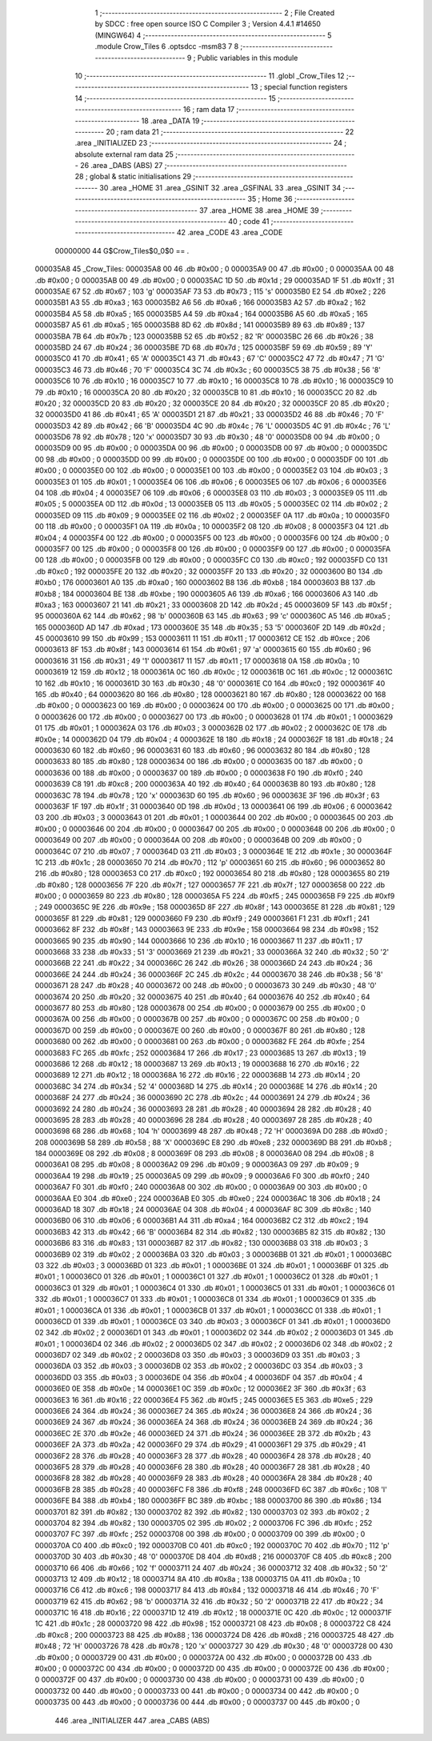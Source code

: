                                       1 ;--------------------------------------------------------
                                      2 ; File Created by SDCC : free open source ISO C Compiler 
                                      3 ; Version 4.4.1 #14650 (MINGW64)
                                      4 ;--------------------------------------------------------
                                      5 	.module Crow_Tiles
                                      6 	.optsdcc -msm83
                                      7 	
                                      8 ;--------------------------------------------------------
                                      9 ; Public variables in this module
                                     10 ;--------------------------------------------------------
                                     11 	.globl _Crow_Tiles
                                     12 ;--------------------------------------------------------
                                     13 ; special function registers
                                     14 ;--------------------------------------------------------
                                     15 ;--------------------------------------------------------
                                     16 ; ram data
                                     17 ;--------------------------------------------------------
                                     18 	.area _DATA
                                     19 ;--------------------------------------------------------
                                     20 ; ram data
                                     21 ;--------------------------------------------------------
                                     22 	.area _INITIALIZED
                                     23 ;--------------------------------------------------------
                                     24 ; absolute external ram data
                                     25 ;--------------------------------------------------------
                                     26 	.area _DABS (ABS)
                                     27 ;--------------------------------------------------------
                                     28 ; global & static initialisations
                                     29 ;--------------------------------------------------------
                                     30 	.area _HOME
                                     31 	.area _GSINIT
                                     32 	.area _GSFINAL
                                     33 	.area _GSINIT
                                     34 ;--------------------------------------------------------
                                     35 ; Home
                                     36 ;--------------------------------------------------------
                                     37 	.area _HOME
                                     38 	.area _HOME
                                     39 ;--------------------------------------------------------
                                     40 ; code
                                     41 ;--------------------------------------------------------
                                     42 	.area _CODE
                                     43 	.area _CODE
                         00000000    44 G$Crow_Tiles$0_0$0 == .
    000035A8                         45 _Crow_Tiles:
    000035A8 00                      46 	.db #0x00	; 0
    000035A9 00                      47 	.db #0x00	; 0
    000035AA 00                      48 	.db #0x00	; 0
    000035AB 00                      49 	.db #0x00	; 0
    000035AC 1D                      50 	.db #0x1d	; 29
    000035AD 1F                      51 	.db #0x1f	; 31
    000035AE 67                      52 	.db #0x67	; 103	'g'
    000035AF 73                      53 	.db #0x73	; 115	's'
    000035B0 E2                      54 	.db #0xe2	; 226
    000035B1 A3                      55 	.db #0xa3	; 163
    000035B2 A6                      56 	.db #0xa6	; 166
    000035B3 A2                      57 	.db #0xa2	; 162
    000035B4 A5                      58 	.db #0xa5	; 165
    000035B5 A4                      59 	.db #0xa4	; 164
    000035B6 A5                      60 	.db #0xa5	; 165
    000035B7 A5                      61 	.db #0xa5	; 165
    000035B8 8D                      62 	.db #0x8d	; 141
    000035B9 89                      63 	.db #0x89	; 137
    000035BA 7B                      64 	.db #0x7b	; 123
    000035BB 52                      65 	.db #0x52	; 82	'R'
    000035BC 26                      66 	.db #0x26	; 38
    000035BD 24                      67 	.db #0x24	; 36
    000035BE 7D                      68 	.db #0x7d	; 125
    000035BF 59                      69 	.db #0x59	; 89	'Y'
    000035C0 41                      70 	.db #0x41	; 65	'A'
    000035C1 43                      71 	.db #0x43	; 67	'C'
    000035C2 47                      72 	.db #0x47	; 71	'G'
    000035C3 46                      73 	.db #0x46	; 70	'F'
    000035C4 3C                      74 	.db #0x3c	; 60
    000035C5 38                      75 	.db #0x38	; 56	'8'
    000035C6 10                      76 	.db #0x10	; 16
    000035C7 10                      77 	.db #0x10	; 16
    000035C8 10                      78 	.db #0x10	; 16
    000035C9 10                      79 	.db #0x10	; 16
    000035CA 20                      80 	.db #0x20	; 32
    000035CB 10                      81 	.db #0x10	; 16
    000035CC 20                      82 	.db #0x20	; 32
    000035CD 20                      83 	.db #0x20	; 32
    000035CE 20                      84 	.db #0x20	; 32
    000035CF 20                      85 	.db #0x20	; 32
    000035D0 41                      86 	.db #0x41	; 65	'A'
    000035D1 21                      87 	.db #0x21	; 33
    000035D2 46                      88 	.db #0x46	; 70	'F'
    000035D3 42                      89 	.db #0x42	; 66	'B'
    000035D4 4C                      90 	.db #0x4c	; 76	'L'
    000035D5 4C                      91 	.db #0x4c	; 76	'L'
    000035D6 78                      92 	.db #0x78	; 120	'x'
    000035D7 30                      93 	.db #0x30	; 48	'0'
    000035D8 00                      94 	.db #0x00	; 0
    000035D9 00                      95 	.db #0x00	; 0
    000035DA 00                      96 	.db #0x00	; 0
    000035DB 00                      97 	.db #0x00	; 0
    000035DC 00                      98 	.db #0x00	; 0
    000035DD 00                      99 	.db #0x00	; 0
    000035DE 00                     100 	.db #0x00	; 0
    000035DF 00                     101 	.db #0x00	; 0
    000035E0 00                     102 	.db #0x00	; 0
    000035E1 00                     103 	.db #0x00	; 0
    000035E2 03                     104 	.db #0x03	; 3
    000035E3 01                     105 	.db #0x01	; 1
    000035E4 06                     106 	.db #0x06	; 6
    000035E5 06                     107 	.db #0x06	; 6
    000035E6 04                     108 	.db #0x04	; 4
    000035E7 06                     109 	.db #0x06	; 6
    000035E8 03                     110 	.db #0x03	; 3
    000035E9 05                     111 	.db #0x05	; 5
    000035EA 0D                     112 	.db #0x0d	; 13
    000035EB 05                     113 	.db #0x05	; 5
    000035EC 02                     114 	.db #0x02	; 2
    000035ED 09                     115 	.db #0x09	; 9
    000035EE 02                     116 	.db #0x02	; 2
    000035EF 0A                     117 	.db #0x0a	; 10
    000035F0 00                     118 	.db #0x00	; 0
    000035F1 0A                     119 	.db #0x0a	; 10
    000035F2 08                     120 	.db #0x08	; 8
    000035F3 04                     121 	.db #0x04	; 4
    000035F4 00                     122 	.db #0x00	; 0
    000035F5 00                     123 	.db #0x00	; 0
    000035F6 00                     124 	.db #0x00	; 0
    000035F7 00                     125 	.db #0x00	; 0
    000035F8 00                     126 	.db #0x00	; 0
    000035F9 00                     127 	.db #0x00	; 0
    000035FA 00                     128 	.db #0x00	; 0
    000035FB 00                     129 	.db #0x00	; 0
    000035FC C0                     130 	.db #0xc0	; 192
    000035FD C0                     131 	.db #0xc0	; 192
    000035FE 20                     132 	.db #0x20	; 32
    000035FF 20                     133 	.db #0x20	; 32
    00003600 B0                     134 	.db #0xb0	; 176
    00003601 A0                     135 	.db #0xa0	; 160
    00003602 B8                     136 	.db #0xb8	; 184
    00003603 B8                     137 	.db #0xb8	; 184
    00003604 BE                     138 	.db #0xbe	; 190
    00003605 A6                     139 	.db #0xa6	; 166
    00003606 A3                     140 	.db #0xa3	; 163
    00003607 21                     141 	.db #0x21	; 33
    00003608 2D                     142 	.db #0x2d	; 45
    00003609 5F                     143 	.db #0x5f	; 95
    0000360A 62                     144 	.db #0x62	; 98	'b'
    0000360B 63                     145 	.db #0x63	; 99	'c'
    0000360C A5                     146 	.db #0xa5	; 165
    0000360D AD                     147 	.db #0xad	; 173
    0000360E 35                     148 	.db #0x35	; 53	'5'
    0000360F 2D                     149 	.db #0x2d	; 45
    00003610 99                     150 	.db #0x99	; 153
    00003611 11                     151 	.db #0x11	; 17
    00003612 CE                     152 	.db #0xce	; 206
    00003613 8F                     153 	.db #0x8f	; 143
    00003614 61                     154 	.db #0x61	; 97	'a'
    00003615 60                     155 	.db #0x60	; 96
    00003616 31                     156 	.db #0x31	; 49	'1'
    00003617 11                     157 	.db #0x11	; 17
    00003618 0A                     158 	.db #0x0a	; 10
    00003619 12                     159 	.db #0x12	; 18
    0000361A 0C                     160 	.db #0x0c	; 12
    0000361B 0C                     161 	.db #0x0c	; 12
    0000361C 10                     162 	.db #0x10	; 16
    0000361D 30                     163 	.db #0x30	; 48	'0'
    0000361E C0                     164 	.db #0xc0	; 192
    0000361F 40                     165 	.db #0x40	; 64
    00003620 80                     166 	.db #0x80	; 128
    00003621 80                     167 	.db #0x80	; 128
    00003622 00                     168 	.db #0x00	; 0
    00003623 00                     169 	.db #0x00	; 0
    00003624 00                     170 	.db #0x00	; 0
    00003625 00                     171 	.db #0x00	; 0
    00003626 00                     172 	.db #0x00	; 0
    00003627 00                     173 	.db #0x00	; 0
    00003628 01                     174 	.db #0x01	; 1
    00003629 01                     175 	.db #0x01	; 1
    0000362A 03                     176 	.db #0x03	; 3
    0000362B 02                     177 	.db #0x02	; 2
    0000362C 0E                     178 	.db #0x0e	; 14
    0000362D 04                     179 	.db #0x04	; 4
    0000362E 18                     180 	.db #0x18	; 24
    0000362F 18                     181 	.db #0x18	; 24
    00003630 60                     182 	.db #0x60	; 96
    00003631 60                     183 	.db #0x60	; 96
    00003632 80                     184 	.db #0x80	; 128
    00003633 80                     185 	.db #0x80	; 128
    00003634 00                     186 	.db #0x00	; 0
    00003635 00                     187 	.db #0x00	; 0
    00003636 00                     188 	.db #0x00	; 0
    00003637 00                     189 	.db #0x00	; 0
    00003638 F0                     190 	.db #0xf0	; 240
    00003639 C8                     191 	.db #0xc8	; 200
    0000363A 40                     192 	.db #0x40	; 64
    0000363B 80                     193 	.db #0x80	; 128
    0000363C 78                     194 	.db #0x78	; 120	'x'
    0000363D 60                     195 	.db #0x60	; 96
    0000363E 3F                     196 	.db #0x3f	; 63
    0000363F 1F                     197 	.db #0x1f	; 31
    00003640 0D                     198 	.db #0x0d	; 13
    00003641 06                     199 	.db #0x06	; 6
    00003642 03                     200 	.db #0x03	; 3
    00003643 01                     201 	.db #0x01	; 1
    00003644 00                     202 	.db #0x00	; 0
    00003645 00                     203 	.db #0x00	; 0
    00003646 00                     204 	.db #0x00	; 0
    00003647 00                     205 	.db #0x00	; 0
    00003648 00                     206 	.db #0x00	; 0
    00003649 00                     207 	.db #0x00	; 0
    0000364A 00                     208 	.db #0x00	; 0
    0000364B 00                     209 	.db #0x00	; 0
    0000364C 07                     210 	.db #0x07	; 7
    0000364D 03                     211 	.db #0x03	; 3
    0000364E 1E                     212 	.db #0x1e	; 30
    0000364F 1C                     213 	.db #0x1c	; 28
    00003650 70                     214 	.db #0x70	; 112	'p'
    00003651 60                     215 	.db #0x60	; 96
    00003652 80                     216 	.db #0x80	; 128
    00003653 C0                     217 	.db #0xc0	; 192
    00003654 80                     218 	.db #0x80	; 128
    00003655 80                     219 	.db #0x80	; 128
    00003656 7F                     220 	.db #0x7f	; 127
    00003657 7F                     221 	.db #0x7f	; 127
    00003658 00                     222 	.db #0x00	; 0
    00003659 80                     223 	.db #0x80	; 128
    0000365A F5                     224 	.db #0xf5	; 245
    0000365B F9                     225 	.db #0xf9	; 249
    0000365C 9E                     226 	.db #0x9e	; 158
    0000365D 8F                     227 	.db #0x8f	; 143
    0000365E 81                     228 	.db #0x81	; 129
    0000365F 81                     229 	.db #0x81	; 129
    00003660 F9                     230 	.db #0xf9	; 249
    00003661 F1                     231 	.db #0xf1	; 241
    00003662 8F                     232 	.db #0x8f	; 143
    00003663 9E                     233 	.db #0x9e	; 158
    00003664 98                     234 	.db #0x98	; 152
    00003665 90                     235 	.db #0x90	; 144
    00003666 10                     236 	.db #0x10	; 16
    00003667 11                     237 	.db #0x11	; 17
    00003668 33                     238 	.db #0x33	; 51	'3'
    00003669 21                     239 	.db #0x21	; 33
    0000366A 32                     240 	.db #0x32	; 50	'2'
    0000366B 22                     241 	.db #0x22	; 34
    0000366C 26                     242 	.db #0x26	; 38
    0000366D 24                     243 	.db #0x24	; 36
    0000366E 24                     244 	.db #0x24	; 36
    0000366F 2C                     245 	.db #0x2c	; 44
    00003670 38                     246 	.db #0x38	; 56	'8'
    00003671 28                     247 	.db #0x28	; 40
    00003672 00                     248 	.db #0x00	; 0
    00003673 30                     249 	.db #0x30	; 48	'0'
    00003674 20                     250 	.db #0x20	; 32
    00003675 40                     251 	.db #0x40	; 64
    00003676 40                     252 	.db #0x40	; 64
    00003677 80                     253 	.db #0x80	; 128
    00003678 00                     254 	.db #0x00	; 0
    00003679 00                     255 	.db #0x00	; 0
    0000367A 00                     256 	.db #0x00	; 0
    0000367B 00                     257 	.db #0x00	; 0
    0000367C 00                     258 	.db #0x00	; 0
    0000367D 00                     259 	.db #0x00	; 0
    0000367E 00                     260 	.db #0x00	; 0
    0000367F 80                     261 	.db #0x80	; 128
    00003680 00                     262 	.db #0x00	; 0
    00003681 00                     263 	.db #0x00	; 0
    00003682 FE                     264 	.db #0xfe	; 254
    00003683 FC                     265 	.db #0xfc	; 252
    00003684 17                     266 	.db #0x17	; 23
    00003685 13                     267 	.db #0x13	; 19
    00003686 12                     268 	.db #0x12	; 18
    00003687 13                     269 	.db #0x13	; 19
    00003688 16                     270 	.db #0x16	; 22
    00003689 12                     271 	.db #0x12	; 18
    0000368A 16                     272 	.db #0x16	; 22
    0000368B 14                     273 	.db #0x14	; 20
    0000368C 34                     274 	.db #0x34	; 52	'4'
    0000368D 14                     275 	.db #0x14	; 20
    0000368E 14                     276 	.db #0x14	; 20
    0000368F 24                     277 	.db #0x24	; 36
    00003690 2C                     278 	.db #0x2c	; 44
    00003691 24                     279 	.db #0x24	; 36
    00003692 24                     280 	.db #0x24	; 36
    00003693 28                     281 	.db #0x28	; 40
    00003694 28                     282 	.db #0x28	; 40
    00003695 28                     283 	.db #0x28	; 40
    00003696 28                     284 	.db #0x28	; 40
    00003697 28                     285 	.db #0x28	; 40
    00003698 68                     286 	.db #0x68	; 104	'h'
    00003699 48                     287 	.db #0x48	; 72	'H'
    0000369A D0                     288 	.db #0xd0	; 208
    0000369B 58                     289 	.db #0x58	; 88	'X'
    0000369C E8                     290 	.db #0xe8	; 232
    0000369D B8                     291 	.db #0xb8	; 184
    0000369E 08                     292 	.db #0x08	; 8
    0000369F 08                     293 	.db #0x08	; 8
    000036A0 08                     294 	.db #0x08	; 8
    000036A1 08                     295 	.db #0x08	; 8
    000036A2 09                     296 	.db #0x09	; 9
    000036A3 09                     297 	.db #0x09	; 9
    000036A4 19                     298 	.db #0x19	; 25
    000036A5 09                     299 	.db #0x09	; 9
    000036A6 F0                     300 	.db #0xf0	; 240
    000036A7 F0                     301 	.db #0xf0	; 240
    000036A8 00                     302 	.db #0x00	; 0
    000036A9 00                     303 	.db #0x00	; 0
    000036AA E0                     304 	.db #0xe0	; 224
    000036AB E0                     305 	.db #0xe0	; 224
    000036AC 18                     306 	.db #0x18	; 24
    000036AD 18                     307 	.db #0x18	; 24
    000036AE 04                     308 	.db #0x04	; 4
    000036AF 8C                     309 	.db #0x8c	; 140
    000036B0 06                     310 	.db #0x06	; 6
    000036B1 A4                     311 	.db #0xa4	; 164
    000036B2 C2                     312 	.db #0xc2	; 194
    000036B3 42                     313 	.db #0x42	; 66	'B'
    000036B4 82                     314 	.db #0x82	; 130
    000036B5 82                     315 	.db #0x82	; 130
    000036B6 83                     316 	.db #0x83	; 131
    000036B7 82                     317 	.db #0x82	; 130
    000036B8 03                     318 	.db #0x03	; 3
    000036B9 02                     319 	.db #0x02	; 2
    000036BA 03                     320 	.db #0x03	; 3
    000036BB 01                     321 	.db #0x01	; 1
    000036BC 03                     322 	.db #0x03	; 3
    000036BD 01                     323 	.db #0x01	; 1
    000036BE 01                     324 	.db #0x01	; 1
    000036BF 01                     325 	.db #0x01	; 1
    000036C0 01                     326 	.db #0x01	; 1
    000036C1 01                     327 	.db #0x01	; 1
    000036C2 01                     328 	.db #0x01	; 1
    000036C3 01                     329 	.db #0x01	; 1
    000036C4 01                     330 	.db #0x01	; 1
    000036C5 01                     331 	.db #0x01	; 1
    000036C6 01                     332 	.db #0x01	; 1
    000036C7 01                     333 	.db #0x01	; 1
    000036C8 01                     334 	.db #0x01	; 1
    000036C9 01                     335 	.db #0x01	; 1
    000036CA 01                     336 	.db #0x01	; 1
    000036CB 01                     337 	.db #0x01	; 1
    000036CC 01                     338 	.db #0x01	; 1
    000036CD 01                     339 	.db #0x01	; 1
    000036CE 03                     340 	.db #0x03	; 3
    000036CF 01                     341 	.db #0x01	; 1
    000036D0 02                     342 	.db #0x02	; 2
    000036D1 01                     343 	.db #0x01	; 1
    000036D2 02                     344 	.db #0x02	; 2
    000036D3 01                     345 	.db #0x01	; 1
    000036D4 02                     346 	.db #0x02	; 2
    000036D5 02                     347 	.db #0x02	; 2
    000036D6 02                     348 	.db #0x02	; 2
    000036D7 02                     349 	.db #0x02	; 2
    000036D8 03                     350 	.db #0x03	; 3
    000036D9 03                     351 	.db #0x03	; 3
    000036DA 03                     352 	.db #0x03	; 3
    000036DB 02                     353 	.db #0x02	; 2
    000036DC 03                     354 	.db #0x03	; 3
    000036DD 03                     355 	.db #0x03	; 3
    000036DE 04                     356 	.db #0x04	; 4
    000036DF 04                     357 	.db #0x04	; 4
    000036E0 0E                     358 	.db #0x0e	; 14
    000036E1 0C                     359 	.db #0x0c	; 12
    000036E2 3F                     360 	.db #0x3f	; 63
    000036E3 16                     361 	.db #0x16	; 22
    000036E4 F5                     362 	.db #0xf5	; 245
    000036E5 E5                     363 	.db #0xe5	; 229
    000036E6 24                     364 	.db #0x24	; 36
    000036E7 24                     365 	.db #0x24	; 36
    000036E8 24                     366 	.db #0x24	; 36
    000036E9 24                     367 	.db #0x24	; 36
    000036EA 24                     368 	.db #0x24	; 36
    000036EB 24                     369 	.db #0x24	; 36
    000036EC 2E                     370 	.db #0x2e	; 46
    000036ED 24                     371 	.db #0x24	; 36
    000036EE 2B                     372 	.db #0x2b	; 43
    000036EF 2A                     373 	.db #0x2a	; 42
    000036F0 29                     374 	.db #0x29	; 41
    000036F1 29                     375 	.db #0x29	; 41
    000036F2 28                     376 	.db #0x28	; 40
    000036F3 28                     377 	.db #0x28	; 40
    000036F4 28                     378 	.db #0x28	; 40
    000036F5 28                     379 	.db #0x28	; 40
    000036F6 28                     380 	.db #0x28	; 40
    000036F7 28                     381 	.db #0x28	; 40
    000036F8 28                     382 	.db #0x28	; 40
    000036F9 28                     383 	.db #0x28	; 40
    000036FA 28                     384 	.db #0x28	; 40
    000036FB 28                     385 	.db #0x28	; 40
    000036FC F8                     386 	.db #0xf8	; 248
    000036FD 6C                     387 	.db #0x6c	; 108	'l'
    000036FE B4                     388 	.db #0xb4	; 180
    000036FF BC                     389 	.db #0xbc	; 188
    00003700 86                     390 	.db #0x86	; 134
    00003701 82                     391 	.db #0x82	; 130
    00003702 82                     392 	.db #0x82	; 130
    00003703 02                     393 	.db #0x02	; 2
    00003704 82                     394 	.db #0x82	; 130
    00003705 02                     395 	.db #0x02	; 2
    00003706 FC                     396 	.db #0xfc	; 252
    00003707 FC                     397 	.db #0xfc	; 252
    00003708 00                     398 	.db #0x00	; 0
    00003709 00                     399 	.db #0x00	; 0
    0000370A C0                     400 	.db #0xc0	; 192
    0000370B C0                     401 	.db #0xc0	; 192
    0000370C 70                     402 	.db #0x70	; 112	'p'
    0000370D 30                     403 	.db #0x30	; 48	'0'
    0000370E D8                     404 	.db #0xd8	; 216
    0000370F C8                     405 	.db #0xc8	; 200
    00003710 66                     406 	.db #0x66	; 102	'f'
    00003711 24                     407 	.db #0x24	; 36
    00003712 32                     408 	.db #0x32	; 50	'2'
    00003713 12                     409 	.db #0x12	; 18
    00003714 8A                     410 	.db #0x8a	; 138
    00003715 0A                     411 	.db #0x0a	; 10
    00003716 C6                     412 	.db #0xc6	; 198
    00003717 84                     413 	.db #0x84	; 132
    00003718 46                     414 	.db #0x46	; 70	'F'
    00003719 62                     415 	.db #0x62	; 98	'b'
    0000371A 32                     416 	.db #0x32	; 50	'2'
    0000371B 22                     417 	.db #0x22	; 34
    0000371C 16                     418 	.db #0x16	; 22
    0000371D 12                     419 	.db #0x12	; 18
    0000371E 0C                     420 	.db #0x0c	; 12
    0000371F 1C                     421 	.db #0x1c	; 28
    00003720 98                     422 	.db #0x98	; 152
    00003721 08                     423 	.db #0x08	; 8
    00003722 C8                     424 	.db #0xc8	; 200
    00003723 88                     425 	.db #0x88	; 136
    00003724 D8                     426 	.db #0xd8	; 216
    00003725 48                     427 	.db #0x48	; 72	'H'
    00003726 78                     428 	.db #0x78	; 120	'x'
    00003727 30                     429 	.db #0x30	; 48	'0'
    00003728 00                     430 	.db #0x00	; 0
    00003729 00                     431 	.db #0x00	; 0
    0000372A 00                     432 	.db #0x00	; 0
    0000372B 00                     433 	.db #0x00	; 0
    0000372C 00                     434 	.db #0x00	; 0
    0000372D 00                     435 	.db #0x00	; 0
    0000372E 00                     436 	.db #0x00	; 0
    0000372F 00                     437 	.db #0x00	; 0
    00003730 00                     438 	.db #0x00	; 0
    00003731 00                     439 	.db #0x00	; 0
    00003732 00                     440 	.db #0x00	; 0
    00003733 00                     441 	.db #0x00	; 0
    00003734 00                     442 	.db #0x00	; 0
    00003735 00                     443 	.db #0x00	; 0
    00003736 00                     444 	.db #0x00	; 0
    00003737 00                     445 	.db #0x00	; 0
                                    446 	.area _INITIALIZER
                                    447 	.area _CABS (ABS)
